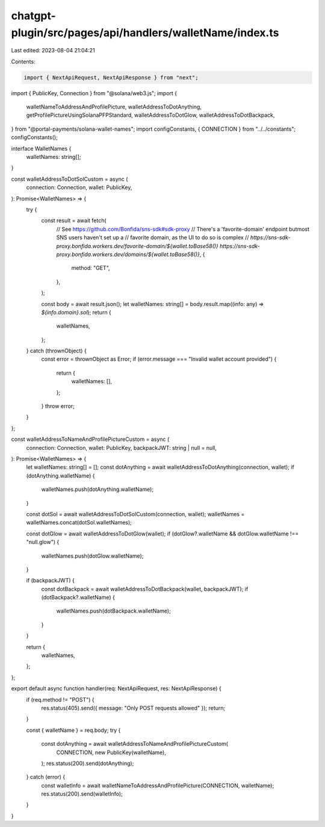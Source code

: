 chatgpt-plugin/src/pages/api/handlers/walletName/index.ts
=========================================================

Last edited: 2023-08-04 21:04:21

Contents:

.. code-block:: ts

    import { NextApiRequest, NextApiResponse } from "next";
import { PublicKey, Connection } from "@solana/web3.js";
import {
  walletNameToAddressAndProfilePicture,
  walletAddressToDotAnything,
  getProfilePictureUsingSolanaPFPStandard,
  walletAddressToDotGlow,
  walletAddressToDotBackpack,
} from "@portal-payments/solana-wallet-names";
import configConstants, { CONNECTION } from "../../constants";
configConstants();

interface WalletNames {
  walletNames: string[];
}

const walletAddressToDotSolCustom = async (
  connection: Connection,
  wallet: PublicKey,
): Promise<WalletNames> => {
  try {
    const result = await fetch(
      // See https://github.com/Bonfida/sns-sdk#sdk-proxy
      // There's a 'favorite-domain' endpoint butmost SNS users haven't set up a
      // favorite domain, as the UI to do so is complex
      // `https://sns-sdk-proxy.bonfida.workers.dev/favorite-domain/${wallet.toBase58()}`
      `https://sns-sdk-proxy.bonfida.workers.dev/domains/${wallet.toBase58()}`,
      {
        method: "GET",
      },
    );

    const body = await result.json();
    let walletNames: string[] = body.result.map((info: any) => `${info.domain}.sol`);
    return {
      walletNames,
    };
  } catch (thrownObject) {
    const error = thrownObject as Error;
    if (error.message === "Invalid wallet account provided") {
      return {
        walletNames: [],
      };
    }
    throw error;
  }
};

const walletAddressToNameAndProfilePictureCustom = async (
  connection: Connection,
  wallet: PublicKey,
  backpackJWT: string | null = null,
): Promise<WalletNames> => {
  let walletNames: string[] = [];
  const dotAnything = await walletAddressToDotAnything(connection, wallet);
  if (dotAnything.walletName) {
    walletNames.push(dotAnything.walletName);
  }

  const dotSol = await walletAddressToDotSolCustom(connection, wallet);
  walletNames = walletNames.concat(dotSol.walletNames);

  const dotGlow = await walletAddressToDotGlow(wallet);
  if (dotGlow?.walletName && dotGlow.walletName !== "null.glow") {
    walletNames.push(dotGlow.walletName);
  }

  if (backpackJWT) {
    const dotBackpack = await walletAddressToDotBackpack(wallet, backpackJWT);
    if (dotBackpack?.walletName) {
      walletNames.push(dotBackpack.walletName);
    }
  }

  return {
    walletNames,
  };
};

export default async function handler(req: NextApiRequest, res: NextApiResponse) {
  if (req.method != "POST") {
    res.status(405).send({ message: "Only POST requests allowed" });
    return;
  }

  const { walletName } = req.body;
  try {
    const dotAnything = await walletAddressToNameAndProfilePictureCustom(
      CONNECTION,
      new PublicKey(walletName),
    );
    res.status(200).send(dotAnything);
  } catch (error) {
    const walletInfo = await walletNameToAddressAndProfilePicture(CONNECTION, walletName);
    res.status(200).send(walletInfo);
  }
}


